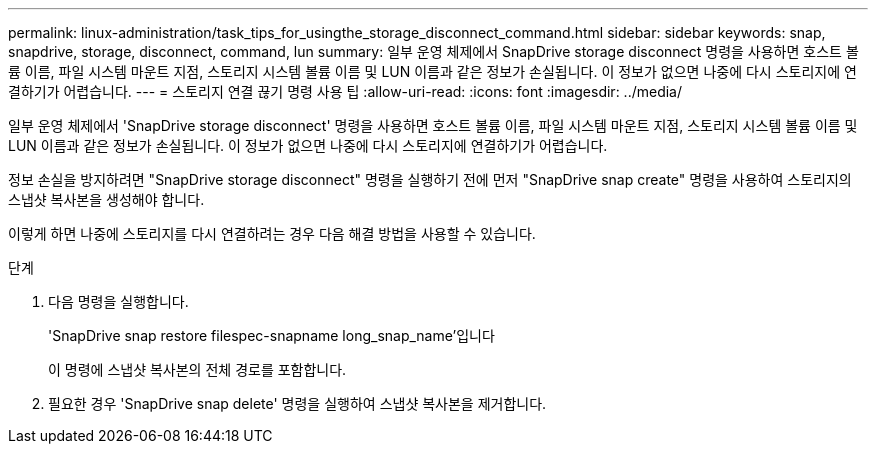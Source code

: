 ---
permalink: linux-administration/task_tips_for_usingthe_storage_disconnect_command.html 
sidebar: sidebar 
keywords: snap, snapdrive, storage, disconnect, command, lun 
summary: 일부 운영 체제에서 SnapDrive storage disconnect 명령을 사용하면 호스트 볼륨 이름, 파일 시스템 마운트 지점, 스토리지 시스템 볼륨 이름 및 LUN 이름과 같은 정보가 손실됩니다. 이 정보가 없으면 나중에 다시 스토리지에 연결하기가 어렵습니다. 
---
= 스토리지 연결 끊기 명령 사용 팁
:allow-uri-read: 
:icons: font
:imagesdir: ../media/


[role="lead"]
일부 운영 체제에서 'SnapDrive storage disconnect' 명령을 사용하면 호스트 볼륨 이름, 파일 시스템 마운트 지점, 스토리지 시스템 볼륨 이름 및 LUN 이름과 같은 정보가 손실됩니다. 이 정보가 없으면 나중에 다시 스토리지에 연결하기가 어렵습니다.

정보 손실을 방지하려면 "SnapDrive storage disconnect" 명령을 실행하기 전에 먼저 "SnapDrive snap create" 명령을 사용하여 스토리지의 스냅샷 복사본을 생성해야 합니다.

이렇게 하면 나중에 스토리지를 다시 연결하려는 경우 다음 해결 방법을 사용할 수 있습니다.

.단계
. 다음 명령을 실행합니다.
+
'SnapDrive snap restore filespec-snapname long_snap_name'입니다

+
이 명령에 스냅샷 복사본의 전체 경로를 포함합니다.

. 필요한 경우 'SnapDrive snap delete' 명령을 실행하여 스냅샷 복사본을 제거합니다.

